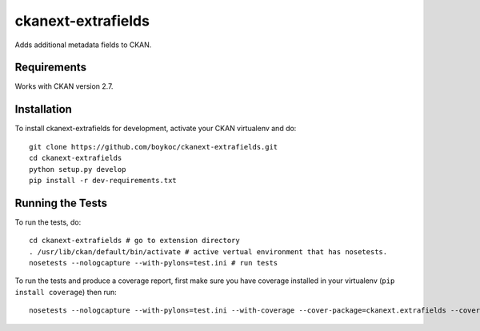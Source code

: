 =============
ckanext-extrafields
=============

Adds additional metadata fields to CKAN.


------------
Requirements
------------

Works with CKAN version 2.7.


------------------------
Installation
------------------------

To install ckanext-extrafields for development, activate your CKAN virtualenv and
do::

    git clone https://github.com/boykoc/ckanext-extrafields.git
    cd ckanext-extrafields
    python setup.py develop
    pip install -r dev-requirements.txt


-----------------
Running the Tests
-----------------

To run the tests, do::

    cd ckanext-extrafields # go to extension directory
    . /usr/lib/ckan/default/bin/activate # active vertual environment that has nosetests.
    nosetests --nologcapture --with-pylons=test.ini # run tests

To run the tests and produce a coverage report, first make sure you have
coverage installed in your virtualenv (``pip install coverage``) then run::

    nosetests --nologcapture --with-pylons=test.ini --with-coverage --cover-package=ckanext.extrafields --cover-inclusive --cover-erase --cover-tests
